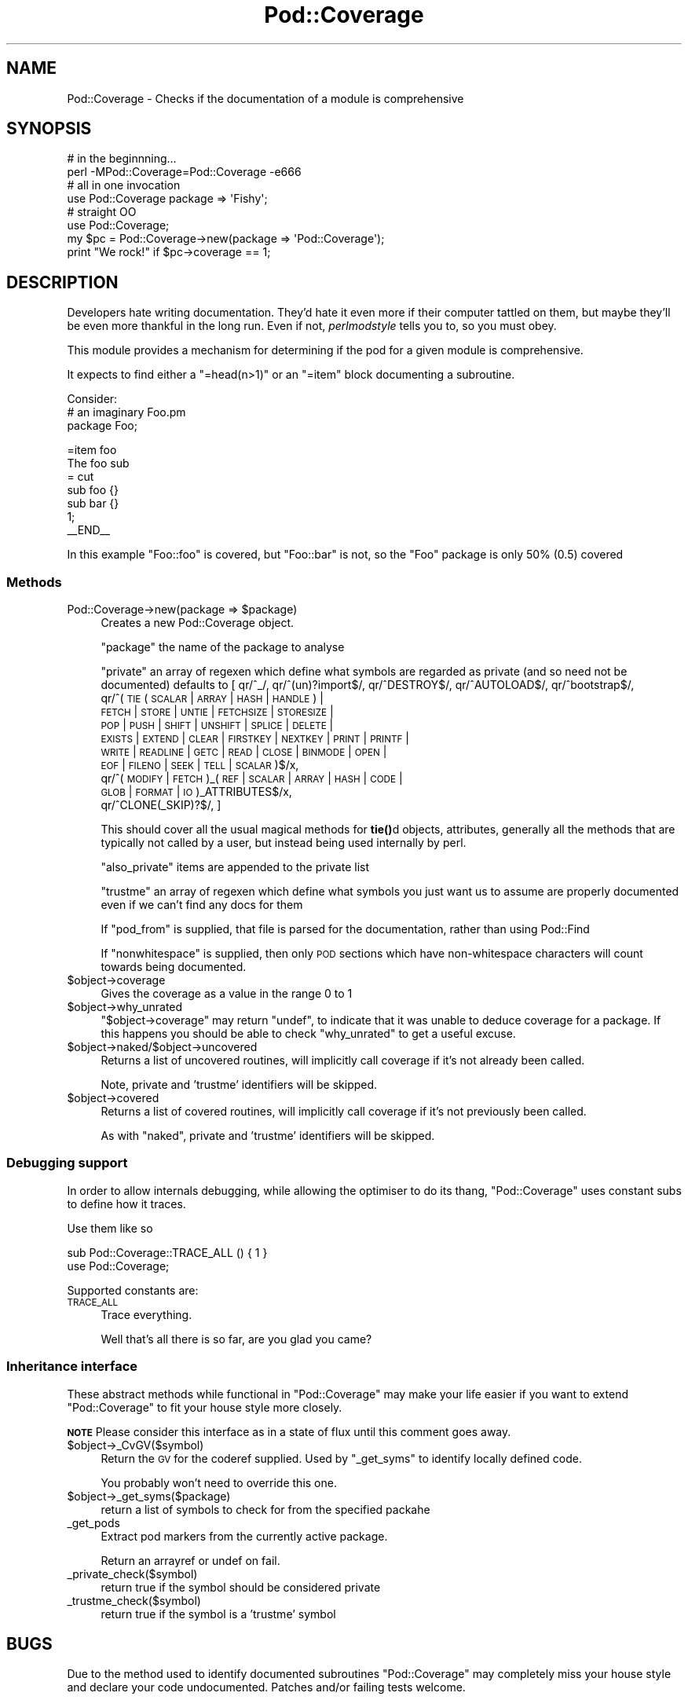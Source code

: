 .\" Automatically generated by Pod::Man 4.11 (Pod::Simple 3.35)
.\"
.\" Standard preamble:
.\" ========================================================================
.de Sp \" Vertical space (when we can't use .PP)
.if t .sp .5v
.if n .sp
..
.de Vb \" Begin verbatim text
.ft CW
.nf
.ne \\$1
..
.de Ve \" End verbatim text
.ft R
.fi
..
.\" Set up some character translations and predefined strings.  \*(-- will
.\" give an unbreakable dash, \*(PI will give pi, \*(L" will give a left
.\" double quote, and \*(R" will give a right double quote.  \*(C+ will
.\" give a nicer C++.  Capital omega is used to do unbreakable dashes and
.\" therefore won't be available.  \*(C` and \*(C' expand to `' in nroff,
.\" nothing in troff, for use with C<>.
.tr \(*W-
.ds C+ C\v'-.1v'\h'-1p'\s-2+\h'-1p'+\s0\v'.1v'\h'-1p'
.ie n \{\
.    ds -- \(*W-
.    ds PI pi
.    if (\n(.H=4u)&(1m=24u) .ds -- \(*W\h'-12u'\(*W\h'-12u'-\" diablo 10 pitch
.    if (\n(.H=4u)&(1m=20u) .ds -- \(*W\h'-12u'\(*W\h'-8u'-\"  diablo 12 pitch
.    ds L" ""
.    ds R" ""
.    ds C` ""
.    ds C' ""
'br\}
.el\{\
.    ds -- \|\(em\|
.    ds PI \(*p
.    ds L" ``
.    ds R" ''
.    ds C`
.    ds C'
'br\}
.\"
.\" Escape single quotes in literal strings from groff's Unicode transform.
.ie \n(.g .ds Aq \(aq
.el       .ds Aq '
.\"
.\" If the F register is >0, we'll generate index entries on stderr for
.\" titles (.TH), headers (.SH), subsections (.SS), items (.Ip), and index
.\" entries marked with X<> in POD.  Of course, you'll have to process the
.\" output yourself in some meaningful fashion.
.\"
.\" Avoid warning from groff about undefined register 'F'.
.de IX
..
.nr rF 0
.if \n(.g .if rF .nr rF 1
.if (\n(rF:(\n(.g==0)) \{\
.    if \nF \{\
.        de IX
.        tm Index:\\$1\t\\n%\t"\\$2"
..
.        if !\nF==2 \{\
.            nr % 0
.            nr F 2
.        \}
.    \}
.\}
.rr rF
.\" ========================================================================
.\"
.IX Title "Pod::Coverage 3"
.TH Pod::Coverage 3 "2013-05-01" "perl v5.26.3" "User Contributed Perl Documentation"
.\" For nroff, turn off justification.  Always turn off hyphenation; it makes
.\" way too many mistakes in technical documents.
.if n .ad l
.nh
.SH "NAME"
Pod::Coverage \- Checks if the documentation of a module is comprehensive
.SH "SYNOPSIS"
.IX Header "SYNOPSIS"
.Vb 2
\&  # in the beginnning...
\&  perl \-MPod::Coverage=Pod::Coverage \-e666
\&
\&  # all in one invocation
\&  use Pod::Coverage package => \*(AqFishy\*(Aq;
\&
\&  # straight OO
\&  use Pod::Coverage;
\&  my $pc = Pod::Coverage\->new(package => \*(AqPod::Coverage\*(Aq);
\&  print "We rock!" if $pc\->coverage == 1;
.Ve
.SH "DESCRIPTION"
.IX Header "DESCRIPTION"
Developers hate writing documentation.  They'd hate it even more if
their computer tattled on them, but maybe they'll be even more
thankful in the long run.  Even if not, \fIperlmodstyle\fR tells you to, so
you must obey.
.PP
This module provides a mechanism for determining if the pod for a
given module is comprehensive.
.PP
It expects to find either a \f(CW\*(C`=head(n>1)\*(C'\fR or an \f(CW\*(C`=item\*(C'\fR block documenting a
subroutine.
.PP
Consider:
 # an imaginary Foo.pm
 package Foo;
.PP
.Vb 1
\& =item foo
\&
\& The foo sub
\&
\& = cut
\&
\& sub foo {}
\& sub bar {}
\&
\& 1;
\& _\|_END_\|_
.Ve
.PP
In this example \f(CW\*(C`Foo::foo\*(C'\fR is covered, but \f(CW\*(C`Foo::bar\*(C'\fR is not, so the \f(CW\*(C`Foo\*(C'\fR
package is only 50% (0.5) covered
.SS "Methods"
.IX Subsection "Methods"
.ie n .IP "Pod::Coverage\->new(package => $package)" 4
.el .IP "Pod::Coverage\->new(package => \f(CW$package\fR)" 4
.IX Item "Pod::Coverage->new(package => $package)"
Creates a new Pod::Coverage object.
.Sp
\&\f(CW\*(C`package\*(C'\fR the name of the package to analyse
.Sp
\&\f(CW\*(C`private\*(C'\fR an array of regexen which define what symbols are regarded
as private (and so need not be documented) defaults to [ qr/^_/,
qr/^(un)?import$/, qr/^DESTROY$/, qr/^AUTOLOAD$/, qr/^bootstrap$/,
        qr/^(\s-1TIE\s0( \s-1SCALAR\s0 | \s-1ARRAY\s0 | \s-1HASH\s0 | \s-1HANDLE\s0 ) |
             \s-1FETCH\s0 | \s-1STORE\s0 | \s-1UNTIE\s0 | \s-1FETCHSIZE\s0 | \s-1STORESIZE\s0 |
             \s-1POP\s0 | \s-1PUSH\s0 | \s-1SHIFT\s0 | \s-1UNSHIFT\s0 | \s-1SPLICE\s0 | \s-1DELETE\s0 |
             \s-1EXISTS\s0 | \s-1EXTEND\s0 | \s-1CLEAR\s0 | \s-1FIRSTKEY\s0 | \s-1NEXTKEY\s0 | \s-1PRINT\s0 | \s-1PRINTF\s0 |
             \s-1WRITE\s0 | \s-1READLINE\s0 | \s-1GETC\s0 | \s-1READ\s0 | \s-1CLOSE\s0 | \s-1BINMODE\s0 | \s-1OPEN\s0 |
             \s-1EOF\s0 | \s-1FILENO\s0 | \s-1SEEK\s0 | \s-1TELL\s0 | \s-1SCALAR\s0 )$/x,
        qr/^( \s-1MODIFY\s0 | \s-1FETCH\s0 )_( \s-1REF\s0 | \s-1SCALAR\s0 | \s-1ARRAY\s0 | \s-1HASH\s0 | \s-1CODE\s0 |
                                 \s-1GLOB\s0 | \s-1FORMAT\s0 | \s-1IO\s0 )_ATTRIBUTES$/x,
        qr/^CLONE(_SKIP)?$/,
]
.Sp
This should cover all the usual magical methods for \fBtie()\fRd objects,
attributes, generally all the methods that are typically not called by
a user, but instead being used internally by perl.
.Sp
\&\f(CW\*(C`also_private\*(C'\fR items are appended to the private list
.Sp
\&\f(CW\*(C`trustme\*(C'\fR an array of regexen which define what symbols you just want
us to assume are properly documented even if we can't find any docs
for them
.Sp
If \f(CW\*(C`pod_from\*(C'\fR is supplied, that file is parsed for the documentation,
rather than using Pod::Find
.Sp
If \f(CW\*(C`nonwhitespace\*(C'\fR is supplied, then only \s-1POD\s0 sections which have
non-whitespace characters will count towards being documented.
.ie n .IP "$object\->coverage" 4
.el .IP "\f(CW$object\fR\->coverage" 4
.IX Item "$object->coverage"
Gives the coverage as a value in the range 0 to 1
.ie n .IP "$object\->why_unrated" 4
.el .IP "\f(CW$object\fR\->why_unrated" 4
.IX Item "$object->why_unrated"
\&\f(CW\*(C`$object\->coverage\*(C'\fR may return \f(CW\*(C`undef\*(C'\fR, to indicate that it was
unable to deduce coverage for a package.  If this happens you should
be able to check \f(CW\*(C`why_unrated\*(C'\fR to get a useful excuse.
.ie n .IP "$object\->naked/$object\->uncovered" 4
.el .IP "\f(CW$object\fR\->naked/$object\->uncovered" 4
.IX Item "$object->naked/$object->uncovered"
Returns a list of uncovered routines, will implicitly call coverage if
it's not already been called.
.Sp
Note, private and 'trustme' identifiers will be skipped.
.ie n .IP "$object\->covered" 4
.el .IP "\f(CW$object\fR\->covered" 4
.IX Item "$object->covered"
Returns a list of covered routines, will implicitly call coverage if
it's not previously been called.
.Sp
As with \f(CW\*(C`naked\*(C'\fR, private and 'trustme' identifiers will be skipped.
.SS "Debugging support"
.IX Subsection "Debugging support"
In order to allow internals debugging, while allowing the optimiser to
do its thang, \f(CW\*(C`Pod::Coverage\*(C'\fR uses constant subs to define how it traces.
.PP
Use them like so
.PP
.Vb 2
\& sub Pod::Coverage::TRACE_ALL () { 1 }
\& use Pod::Coverage;
.Ve
.PP
Supported constants are:
.IP "\s-1TRACE_ALL\s0" 4
.IX Item "TRACE_ALL"
Trace everything.
.Sp
Well that's all there is so far, are you glad you came?
.SS "Inheritance interface"
.IX Subsection "Inheritance interface"
These abstract methods while functional in \f(CW\*(C`Pod::Coverage\*(C'\fR may make
your life easier if you want to extend \f(CW\*(C`Pod::Coverage\*(C'\fR to fit your
house style more closely.
.PP
\&\fB\s-1NOTE\s0\fR Please consider this interface as in a state of flux until
this comment goes away.
.ie n .IP "$object\->_CvGV($symbol)" 4
.el .IP "\f(CW$object\fR\->_CvGV($symbol)" 4
.IX Item "$object->_CvGV($symbol)"
Return the \s-1GV\s0 for the coderef supplied.  Used by \f(CW\*(C`_get_syms\*(C'\fR to identify
locally defined code.
.Sp
You probably won't need to override this one.
.ie n .IP "$object\->_get_syms($package)" 4
.el .IP "\f(CW$object\fR\->_get_syms($package)" 4
.IX Item "$object->_get_syms($package)"
return a list of symbols to check for from the specified packahe
.IP "_get_pods" 4
.IX Item "_get_pods"
Extract pod markers from the currently active package.
.Sp
Return an arrayref or undef on fail.
.IP "_private_check($symbol)" 4
.IX Item "_private_check($symbol)"
return true if the symbol should be considered private
.IP "_trustme_check($symbol)" 4
.IX Item "_trustme_check($symbol)"
return true if the symbol is a 'trustme' symbol
.SH "BUGS"
.IX Header "BUGS"
Due to the method used to identify documented subroutines
\&\f(CW\*(C`Pod::Coverage\*(C'\fR may completely miss your house style and declare your
code undocumented.  Patches and/or failing tests welcome.
.SH "TODO"
.IX Header "TODO"
.IP "Widen the rules for identifying documentation" 4
.IX Item "Widen the rules for identifying documentation"
.PD 0
.ie n .IP "Improve the code coverage of the test suite.  ""Devel::Cover"" rocks so hard." 4
.el .IP "Improve the code coverage of the test suite.  \f(CWDevel::Cover\fR rocks so hard." 4
.IX Item "Improve the code coverage of the test suite. Devel::Cover rocks so hard."
.PD
.SH "SEE ALSO"
.IX Header "SEE ALSO"
Test::More, Devel::Cover
.SH "AUTHORS"
.IX Header "AUTHORS"
Richard Clamp <richardc@unixbeard.net>
.PP
Michael Stevens <mstevens@etla.org>
.PP
some contributions from David Cantrell <david@cantrell.org.uk>
.SH "COPYRIGHT"
.IX Header "COPYRIGHT"
Copyright (c) 2001, 2003, 2004, 2006, 2007, 2009 Richard Clamp, Michael
Stevens. All rights reserved.  This program is free software; you can
redistribute it and/or modify it under the same terms as Perl itself.
